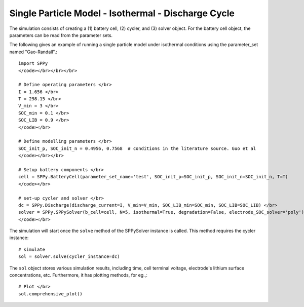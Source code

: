 ==================================================================
Single Particle Model - Isothermal - Discharge Cycle
==================================================================
The simulation consists of creating a (1) battery cell, (2) cycler, and (3) solver object. For the battery cell object,
the parameters can be read from the parameter sets.

The following gives an example of running a single particle model under isothermal conditions using the parameter_set
named "Gao-Randall".::

    import SPPy
    </code></br></br></br>

    # Define operating parameters </br>
    I = 1.656 </br>
    T = 298.15 </br>
    V_min = 3 </br>
    SOC_min = 0.1 </br>
    SOC_LIB = 0.9 </br>
    </code></br>

    # Define modelling parameters </br>
    SOC_init_p, SOC_init_n = 0.4956, 0.7568  # conditions in the literature source. Guo et al
    </code></br></br>

    # Setup battery components </br>
    cell = SPPy.BatteryCell(parameter_set_name='test', SOC_init_p=SOC_init_p, SOC_init_n=SOC_init_n, T=T)
    </code></br>

    # set-up cycler and solver </br>
    dc = SPPy.Discharge(discharge_current=I, V_min=V_min, SOC_LIB_min=SOC_min, SOC_LIB=SOC_LIB) </br>
    solver = SPPy.SPPySolver(b_cell=cell, N=5, isothermal=True, degradation=False, electrode_SOC_solver='poly')
    </code></br>

The simulation will start once the ``solve`` method of the SPPySolver instance is called.
This method requires the cycler instance::

    # simulate
    sol = solver.solve(cycler_instance=dc)

The ``sol`` object stores various simulation results, including time, cell terminal voltage, electrode's lithium surface concentrations, etc.
Furthermore, it has plotting methods, for eg.,::

    # Plot </br>
    sol.comprehensive_plot()

